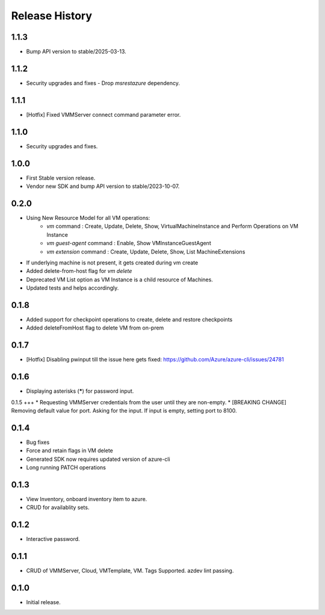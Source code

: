 .. :changelog:

Release History
===============

1.1.3
++++++
* Bump API version to stable/2025-03-13.

1.1.2
++++++
* Security upgrades and fixes - Drop `msrestazure` dependency.

1.1.1
++++++
* [Hotfix] Fixed VMMServer connect command parameter error.

1.1.0
++++++
* Security upgrades and fixes.

1.0.0
++++++
* First Stable version release.
* Vendor new SDK and bump API version to stable/2023-10-07.

0.2.0
++++++
* Using New Resource Model for all VM operations:
    * `vm` command : Create, Update, Delete, Show, VirtualMachineInstance and Perform Operations on VM Instance
    * `vm guest-agent` command : Enable, Show VMInstanceGuestAgent
    * `vm extension` command : Create, Update, Delete, Show, List MachineExtensions
* If underlying machine is not present, it gets created during vm create
* Added delete-from-host flag for `vm delete`
* Deprecated VM List option as VM Instance is a child resource of Machines.
* Updated tests and helps accordingly.

0.1.8
++++++
* Added support for checkpoint operations to create, delete and restore checkpoints
* Added deleteFromHost flag to delete VM from on-prem

0.1.7
++++++
* [Hotfix] Disabling pwinput till the issue here gets fixed: https://github.com/Azure/azure-cli/issues/24781 

0.1.6
++++++
* Displaying asterisks (*****) for password input.

0.1.5
+++
* Requesting VMMServer credentials from the user until they are non-empty.
* [BREAKING CHANGE] Removing default value for port. Asking for the input. If input is empty, setting port to 8100.

0.1.4
++++++
* Bug fixes
* Force and retain flags in VM delete
* Generated SDK now requires updated version of azure-cli
* Long running PATCH operations

0.1.3
++++++
* View Inventory, onboard inventory item to azure.
* CRUD for availablity sets.

0.1.2
++++++
* Interactive password.

0.1.1
++++++
* CRUD of VMMServer, Cloud, VMTemplate, VM. Tags Supported. azdev lint passing.

0.1.0
++++++
* Initial release.
